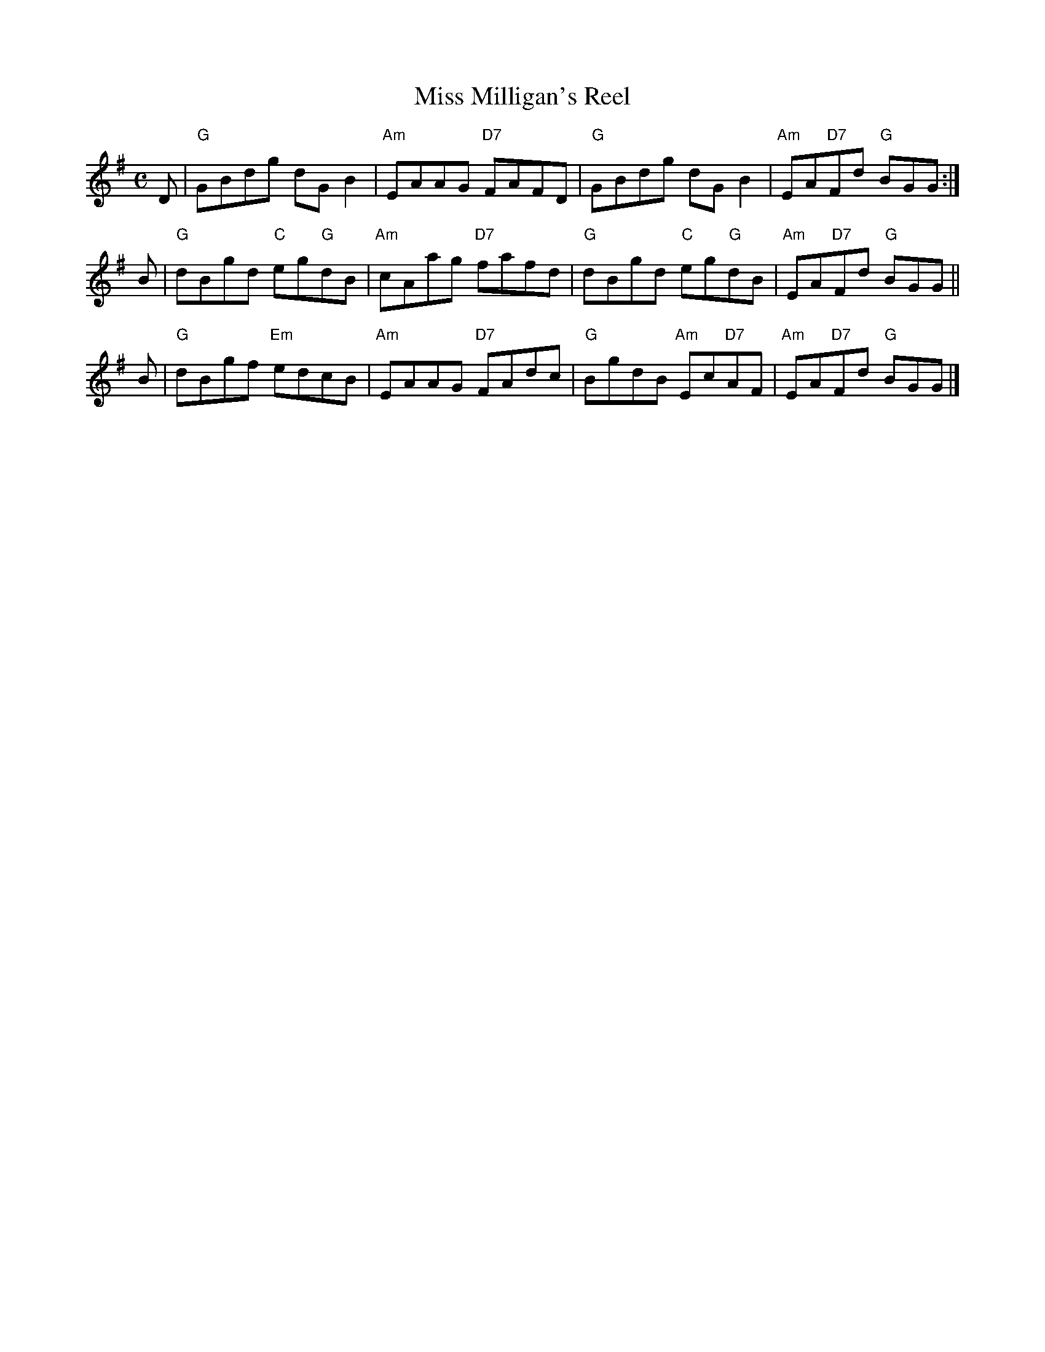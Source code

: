X:23061
T: Miss Milligan's Reel
R: reel
N: originally strathspey
B: RSCDS 23-6
Z: 2006 by John Chambers <jc:trillian.mit.edu>
M: C
L: 1/8
%--------------------
K: G
D | "G"GBdg     dGB2    | "Am"EAAG "D7"FAFD | "G"GBdg     dGB2     | "Am"EA"D7"Fd "G"BGG :|
B | "G"dBgd  "C"eg"G"dB | "Am"cAag "D7"fafd | "G"dBgd  "C"eg"G"dB  | "Am"EA"D7"Fd "G"BGG ||
B | "G"dBgf "Em"edcB    | "Am"EAAG "D7"FAdc | "G"BgdB "Am"Ec"D7"AF | "Am"EA"D7"Fd "G"BGG |]
